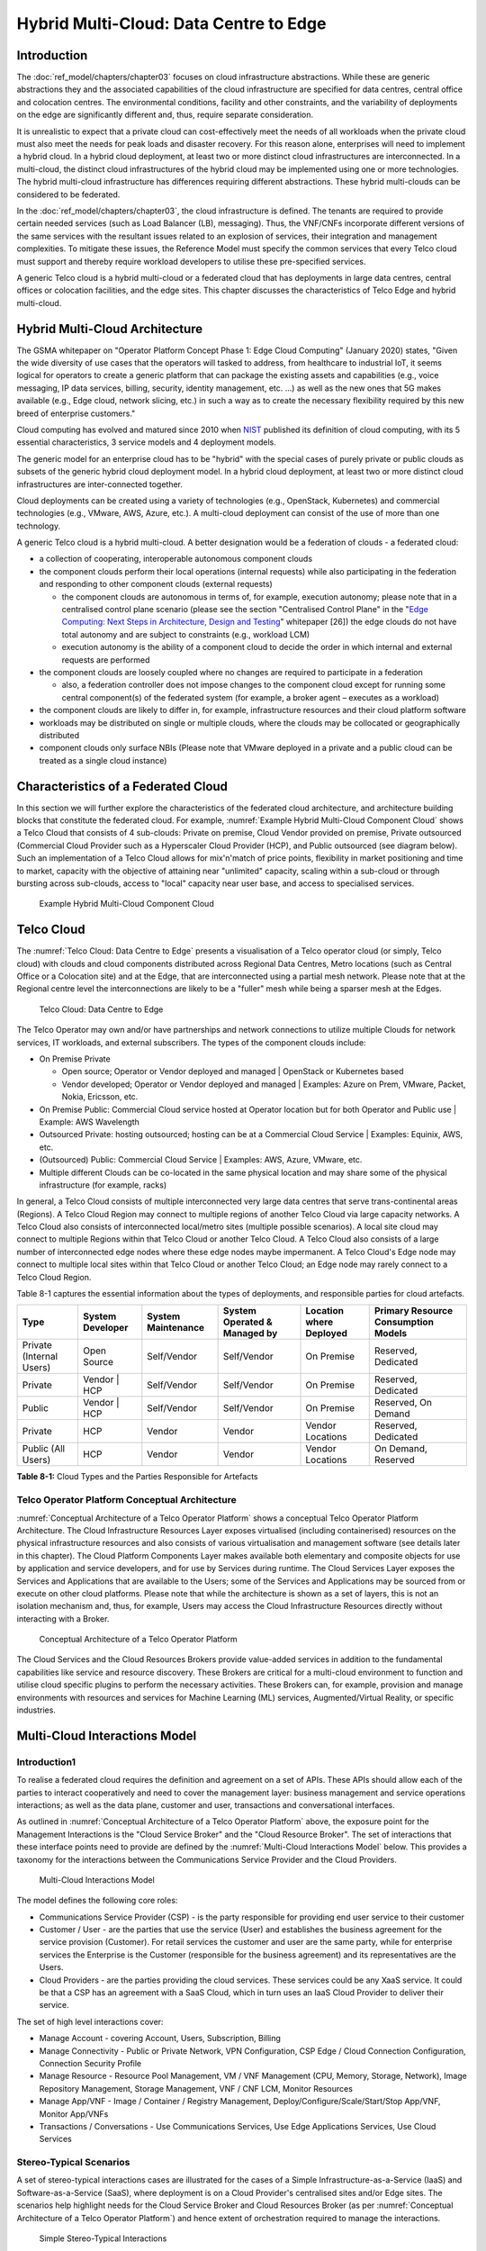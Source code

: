 Hybrid Multi-Cloud: Data Centre to Edge
=======================================

Introduction
------------

The :doc:`ref_model/chapters/chapter03` focuses on cloud infrastructure abstractions. While these are generic abstractions they and the associated capabilities of the cloud infrastructure are specified for data centres, central office and colocation centres. The environmental conditions, facility and other constraints, and the variability of deployments on the edge are significantly different and, thus, require separate consideration.

It is unrealistic to expect that a private cloud can cost-effectively meet the needs of all workloads when the private cloud must also meet the needs for peak loads and disaster recovery. For this reason alone, enterprises will need to implement a hybrid cloud. In a hybrid cloud deployment, at least two or more distinct cloud infrastructures are interconnected. In a multi-cloud, the distinct cloud infrastructures of the hybrid cloud may be implemented using one or more technologies. The hybrid multi-cloud infrastructure has differences requiring different abstractions. These hybrid multi-clouds can be considered to be federated.

In the :doc:`ref_model/chapters/chapter03`, the cloud infrastructure is defined. The tenants are required to provide certain needed services (such as Load Balancer (LB), messaging). Thus, the VNF/CNFs incorporate different versions of the same services with the resultant issues related to an explosion of services, their integration and management complexities. To mitigate these issues, the Reference Model must specify the common services that every Telco cloud must support and thereby require workload developers to utilise these pre-specified services.

A generic Telco cloud is a hybrid multi-cloud or a federated cloud that has deployments in large data centres, central offices or colocation facilities, and the edge sites. This chapter discusses the characteristics of Telco Edge and hybrid multi-cloud.

Hybrid Multi-Cloud Architecture
-------------------------------

The GSMA whitepaper on "Operator Platform Concept Phase 1: Edge Cloud Computing" (January 2020) states, "Given the wide diversity of use cases that the operators will tasked to address, from healthcare to industrial IoT, it seems logical for operators to create a generic platform that can package the existing assets and capabilities (e.g., voice messaging, IP data services, billing, security, identity management, etc. ...) as well as the new ones that 5G makes available (e.g., Edge cloud, network slicing, etc.) in such a way as to create the necessary flexibility required by this new breed of enterprise customers."

Cloud computing has evolved and matured since 2010 when `NIST <http://csrc.nist.gov/publications/nistpubs/800-145/SP800-145.pdf>`__ published its definition of cloud computing, with its 5 essential characteristics, 3 service models and 4 deployment models.

The generic model for an enterprise cloud has to be "hybrid" with the special cases of purely private or public clouds as subsets of the generic hybrid cloud deployment model. In a hybrid cloud deployment, at least two or more distinct cloud infrastructures are inter-connected together.

Cloud deployments can be created using a variety of technologies (e.g., OpenStack, Kubernetes) and commercial technologies (e.g., VMware, AWS, Azure, etc.). A multi-cloud deployment can consist of the use of more than one technology.

A generic Telco cloud is a hybrid multi-cloud. A better designation would be a federation of clouds - a federated cloud:

-  a collection of cooperating, interoperable autonomous component clouds

-  the component clouds perform their local operations (internal requests) while also participating in the federation and responding to other component clouds (external requests)

   -  the component clouds are autonomous in terms of, for example, execution autonomy; please note that in a centralised control plane scenario (please see the section "Centralised Control Plane" in the "`Edge Computing: Next Steps in Architecture, Design and Testing <https://www.openstack.org/use-cases/edge-computing/edge-computing-next-steps-in-architecture-design-and-testing/>`__" whitepaper [26]) the edge clouds do not have total autonomy and are subject to constraints (e.g., workload LCM)
   -  execution autonomy is the ability of a component cloud to decide the order in which internal and external requests are performed

-  the component clouds are loosely coupled where no changes are required to participate in a federation

   -  also, a federation controller does not impose changes to the component cloud except for running some central component(s) of the federated system (for example, a broker agent – executes as a workload)

-  the component clouds are likely to differ in, for example, infrastructure resources and their cloud platform software

-  workloads may be distributed on single or multiple clouds, where the clouds may be collocated or geographically distributed

-  component clouds only surface NBIs (Please note that VMware deployed in a private and a public cloud can be treated as a single cloud instance)

Characteristics of a Federated Cloud
------------------------------------

In this section we will further explore the characteristics of the federated cloud architecture, and architecture building blocks that constitute the federated cloud. For example, :numref:`Example Hybrid Multi-Cloud Component Cloud` shows a Telco Cloud that consists of 4 sub-clouds: Private on premise, Cloud Vendor provided on premise, Private outsourced (Commercial Cloud Provider such as a Hyperscaler Cloud Provider (HCP), and Public outsourced (see diagram below). Such an implementation of a Telco Cloud allows for mix'n'match of price points, flexibility in market positioning and time to market, capacity with the objective of attaining near "unlimited" capacity, scaling within a sub-cloud or through bursting across sub-clouds, access to "local" capacity near user base, and access to specialised services.

.. figure:: ../figures/RM-Ch08-HMC-Image-1.png
   :name: Example Hybrid Multi-Cloud Component Cloud
   :alt: Example Hybrid Multi-Cloud Component Cloud

   Example Hybrid Multi-Cloud Component Cloud

Telco Cloud
-----------

The :numref:`Telco Cloud: Data Centre to Edge` presents a visualisation of a Telco operator cloud (or simply, Telco cloud) with clouds and cloud components distributed across Regional Data Centres, Metro locations (such as Central Office or a Colocation site) and at the Edge, that are interconnected using a partial mesh network. Please note that at the Regional centre level the interconnections are likely to be a "fuller" mesh while being a sparser mesh at the Edges.

.. figure:: ../figures/RM-Ch08-Multi-Cloud-DC-Edge.png
   :name: Telco Cloud: Data Centre to Edge
   :alt: Telco Cloud: Data Centre to Edge

   Telco Cloud: Data Centre to Edge

The Telco Operator may own and/or have partnerships and network connections to utilize multiple Clouds for network services, IT workloads, and external subscribers. The types of the component clouds include:

-  On Premise Private

   -  Open source; Operator or Vendor deployed and managed \| OpenStack or Kubernetes based
   -  Vendor developed; Operator or Vendor deployed and managed \| Examples: Azure on Prem, VMware, Packet, Nokia, Ericsson, etc.

-  On Premise Public: Commercial Cloud service hosted at Operator location but for both Operator and Public use \| Example: AWS Wavelength

-  Outsourced Private: hosting outsourced; hosting can be at a Commercial Cloud Service \| Examples: Equinix, AWS, etc.

-  (Outsourced) Public: Commercial Cloud Service \| Examples: AWS, Azure, VMware, etc.

-  Multiple different Clouds can be co-located in the same physical location and may share some of the physical infrastructure (for example, racks)

In general, a Telco Cloud consists of multiple interconnected very large data centres that serve trans-continental areas (Regions). A Telco Cloud Region may connect to multiple regions of another Telco Cloud via large capacity networks. A Telco Cloud also consists of interconnected local/metro sites (multiple possible scenarios). A local site cloud may connect to multiple Regions within that Telco Cloud or another Telco Cloud. A Telco Cloud also consists of a large number of interconnected edge nodes where these edge nodes maybe impermanent. A Telco Cloud's Edge node may connect to multiple local sites within that Telco Cloud or another Telco Cloud; an Edge node may rarely connect to a Telco Cloud Region.

Table 8-1 captures the essential information about the types of deployments, and responsible parties for cloud artefacts.

======================== ================ ================== ============================ ======================= ===================================
Type                     System Developer System Maintenance System Operated & Managed by Location where Deployed Primary Resource Consumption Models
======================== ================ ================== ============================ ======================= ===================================
Private (Internal Users) Open Source      Self/Vendor        Self/Vendor                  On Premise              Reserved, Dedicated
Private                  Vendor \| HCP    Self/Vendor        Self/Vendor                  On Premise              Reserved, Dedicated
Public                   Vendor \| HCP    Self/Vendor        Self/Vendor                  On Premise              Reserved, On Demand
Private                  HCP              Vendor             Vendor                       Vendor Locations        Reserved, Dedicated
Public (All Users)       HCP              Vendor             Vendor                       Vendor Locations        On Demand, Reserved
======================== ================ ================== ============================ ======================= ===================================

**Table 8-1:** Cloud Types and the Parties Responsible for Artefacts

Telco Operator Platform Conceptual Architecture
~~~~~~~~~~~~~~~~~~~~~~~~~~~~~~~~~~~~~~~~~~~~~~~

:numref:`Conceptual Architecture of a Telco Operator Platform` shows a conceptual Telco Operator Platform Architecture. The Cloud Infrastructure Resources Layer exposes virtualised (including containerised) resources on the physical infrastructure resources and also consists of various virtualisation and management software (see details later in this chapter). The Cloud Platform Components Layer makes available both elementary and composite objects for use by application and service developers, and for use by Services during runtime. The Cloud Services Layer exposes the Services and Applications that are available to the Users; some of the Services and Applications may be sourced from or execute on other cloud platforms. Please note that while the architecture is shown as a set of layers, this is not an isolation mechanism and, thus, for example, Users may access the Cloud Infrastructure Resources directly without interacting with a Broker.

.. figure:: ../figures/RM-Ch08-Telco-Operator-Platform.png
   :name: Conceptual Architecture of a Telco Operator Platform
   :alt: Conceptual Architecture of a Telco Operator Platform

   Conceptual Architecture of a Telco Operator Platform

The Cloud Services and the Cloud Resources Brokers provide value-added services in addition to the fundamental capabilities like service and resource discovery. These Brokers are critical for a multi-cloud environment to function and utilise cloud specific plugins to perform the necessary activities. These Brokers can, for example, provision and manage environments with resources and services for Machine Learning (ML) services, Augmented/Virtual Reality, or specific industries.

Multi-Cloud Interactions Model
------------------------------
.. _introduction-1:

Introduction1
~~~~~~~~~~~~~

To realise a federated cloud requires the definition and agreement on a set of APIs. These APIs should allow each of the parties to interact cooperatively and need to cover the management layer: business management and service operations interactions; as well as the data plane, customer and user, transactions and conversational interfaces.

As outlined in :numref:`Conceptual Architecture of a Telco Operator Platform` above, the exposure point for the Management Interactions is the "Cloud Service Broker" and the "Cloud Resource Broker". The set of interactions that these interface points need to provide are defined by the :numref:`Multi-Cloud Interactions Model` below. This provides a taxonomy for the interactions between the Communications Service Provider and the Cloud Providers.

.. figure:: ../figures/rm-chap8-multi-cloud-interactions-02.png
   :name: Multi-Cloud Interactions Model
   :alt: Multi-Cloud Interactions Model

   Multi-Cloud Interactions Model

The model defines the following core roles:

-  Communications Service Provider (CSP) - is the party responsible for providing end user service to their customer
-  Customer / User - are the parties that use the service (User) and establishes the business agreement for the service provision (Customer). For retail services the customer and user are the same party, while for enterprise services the Enterprise is the Customer (responsible for the business agreement) and its representatives are the Users.
-  Cloud Providers - are the parties providing the cloud services. These services could be any XaaS service. It could be that a CSP has an agreement with a SaaS Cloud, which in turn uses an IaaS Cloud Provider to deliver their service.

The set of high level interactions cover:

-  Manage Account - covering Account, Users, Subscription, Billing
-  Manage Connectivity - Public or Private Network, VPN Configuration, CSP Edge / Cloud Connection Configuration, Connection Security Profile
-  Manage Resource - Resource Pool Management, VM / VNF Management (CPU, Memory, Storage, Network), Image Repository Management, Storage Management, VNF / CNF LCM, Monitor Resources
-  Manage App/VNF - Image / Container / Registry Management, Deploy/Configure/Scale/Start/Stop App/VNF, Monitor App/VNFs
-  Transactions / Conversations - Use Communications Services, Use Edge Applications Services, Use Cloud Services

Stereo-Typical Scenarios
~~~~~~~~~~~~~~~~~~~~~~~~

A set of stereo-typical interactions cases are illustrated for the cases of a Simple Infrastructure-as-a-Service (IaaS) and Software-as-a-Service (SaaS), where deployment is on a Cloud Provider's centralised sites and/or Edge sites. The scenarios help highlight needs for the Cloud Service Broker and Cloud Resources Broker (as per :numref:`Conceptual Architecture of a Telco Operator Platform`) and hence extent of orchestration required to manage the interactions.

.. figure:: ../figures/rm-chap8-multi-cloud-interactions-simple-stereo-types-02.png
   :name: Simple Stereo-Typical Interactions
   :alt: Simple Stereo-Typical Interactions

   Simple Stereo-Typical Interactions

The following patterns are visible:

-  For IaaS Cloud Integration:

   -  Cloud behaves like a set of virtual servers and, thus, requires virtual server life-cycle management and orchestration
   -  Depending on whether the cloud is accessed via public internet or private connection will change the extend of the Connectivity Management

-  For SaaS Cloud Integration:

   -  Cloud behaves like a running application/service and requires subscription management, and complex orchestration of the app/service and underlying resources is managed by SaaS provider with the User is relieved of having to provide direct control of resources

-  For CaaS Cloud Integration:

   -  Registry for pulling Containers could be from:

      -  Cloud in which case consumption model is closer to SaaS or
      -  from Private / Public Registry in which case integration model requires specific registry management elements

-  For Edge Cloud Integration:

   -  Adds need for Communications Service Provider and Cloud Provider physical, network underlay and overlay connectivity management

A disaggregated scenario for a CSP using SaaS who uses IaaS is illustrated in the following diagram:

.. figure:: ../figures/rm-chap8-multi-cloud-interactions-disaggregated-stereo-type-01.png
   :name: Disaggregated SaaS Stereo-Typical Interaction
   :alt: Disaggregated SaaS Stereo-Typical Interaction

   Disaggregated SaaS Stereo-Typical Interaction

In disaggregated SaaS scenario the application provider is able to operate as an "infra-structureless" organisation. This could be achieved through SaaS organisation using public IaaS Cloud Providers which could include the CSP itself. A key consideration for CSP in both cloud provision and consumption in Multi-Cloud scenario is how to manage the integration across the Cloud Providers.

To make this manageable and avoid integration complexity, there are a number of models:

-  Industry Standard APIs that allow consistent consumption across Cloud Providers,
-  API Brokage which provide consistent set of Consumer facings APIs that manage adaption to prorietry APIs
-  Cloud Brokerage where the Brokerage function is provided "as a Service" and allow "single pane of glass" to be presented for management of the multi-cloud environment

The different means of integrating with and managing Cloud Providers is broadly covered under the umbrella topic of "Cloud Management Platforms". A survey of applicable standards to achieve this is provided in section 8.2.4.3 "Requirements, Reference Architecture & Industry Standards Intersect".

The API and Cloud Brokerage models are illustrated in the following diagrams:

.. figure:: ../figures/rm-chap8-multi-cloud-interactions-api-brokerage-stereo-type-01.png
   :name: API Brokerage Multi-Cloud Stereo-Typical Interaction
   :alt: API Brokerage Multi-Cloud Stereo-Typical Interaction

   API Brokerage Multi-Cloud Stereo-Typical Interaction

.. figure:: ../figures/rm-chap8-multi-cloud-interactions-cloud-brokerage-stereo-type-01.png
   :name: Cloud Brokerage Multi-Cloud Stereo-Typical Interaction
   :alt: Cloud Brokerage Multi-Cloud Stereo-Typical Interaction

   Cloud Brokerage Multi-Cloud Stereo-Typical Interaction

.. _requirements-reference-architecture--industry-standards-intersect:

Requirements, Reference Architecture & Industry Standards Intersect
~~~~~~~~~~~~~~~~~~~~~~~~~~~~~~~~~~~~~~~~~~~~~~~~~~~~~~~~~~~~~~~~~~~

The Communcations Service Provider (CSP) is both a provider and consumer of Cloud based services.
When the CSP is actings as:

-  consumer, in which case the typical consideration is total cost of ownership as the consumption is to usually to support internal business operations: BSS/OSS systems;
-  provider of cloud services, through operation of their own cloud or reselling of cloud services, in which case the typical consideration is margin (cost to offer services vs income received).

These two stances will drive differing approaches to how a CSP would look to manage how it interacts within a Multi-Cloud environment.

Single Pane of Glass
~~~~~~~~~~~~~~~~~~~~

As organisations spread their resources across on-premises, multiple clouds, and the Edge, the need for a single set of tools and processes to manage and operate across these Hybrid, Edge, and Multi-clouds (HEM clouds) is obvious. This Single-Pane-of-Glass provides capabilities to conistently:

-  manage Services, resources, etc.
  -  across facilities (regions, data centers, edge locations)
-  interoperate the different clouds
-  implement comon policies and governance standards
-  manage a common security posture
-  provide an integrated visualisation into the infrastructure and workloads.

through a common set of governance and operational practices.

.. list-table::
   :widths: 16, 30, 30
   :header-rows: 1
   
* - Ref
  - Requirement
  - Definition/Note
* - hem.gen.001
  - 
  - 
* - hem.iop.001
  - 
  - 
* - hem.sec.001
  - 
  - 

	 



Aspects of Multi-Cloud Security
~~~~~~~~~~~~~~~~~~~~~~~~~~~~~~~

Cloud infrastructures, emerging as a key element in the telco operator ecosystem, are part of the attack surface landscape. This is particularly worrying with the 5G rollout becoming a critical business necessity. It is important to be vigilant of Cloud-focused threats and associated adversarial behaviours, methods, tools, and strategies that cyber threat actors use.

In the multi-cloud ecosystem comprised of different security postures and policies, network domains, products, and business partnerships, the responsibility for managing these different cloud environments necessary to support 5G use cases falls to different enterprises, creating new levels of complexities and a new range of security risks. In such an environment, there are additional security principles to be considered. These principles, see Table 8-1a below, are drawn from the collaboration with the GSMA Fraud and Security Group (FASG).

============================== =================================================================================================================================================================================================================
Multi-cloud Security Principle Description
============================== =================================================================================================================================================================================================================
Policy synchronization         Consistency in applying the right security policies across environments, services, interfaces, and configured resources
Visibility                     A common data model approach to share events and behaviours across all the key compute, storage, network, and applications resources, environments, virtualised platforms, containers and interfaces
Monitoring                     Centralisation, correlation, and visualisation of security information across the different cloud environments to provide an end-to-end view and enable timely response to attacks
Automation                     Automation of critical activities including cloud security posture management, continuous security assessments, compliance monitoring, detection of misconfigurations and identification and remediation of risks
Access Management              Wide range of users including administrators, testers, DevOps, and developers and customers should be organised into security groups with privileges appropriate to different resources and environments
Security Operations Model      Augmentation of security services provided by cloud service providers with the vetted third-party and/or open-source tools and services, all incorporated into the established overall security operations model
============================== =================================================================================================================================================================================================================

**Table 8-2. Multi-Cloud Principles**

For telco operators to run their network functions in a multi-cloud environment, and specifically, in public clouds, the industry will need a set of new standards and new security tools to manage and regulate the interactions between multi-cloud participating parties. To give an example of a step in this direction, refer to the ETSI specification `TS 103 457 <https://www.etsi.org/deliver/etsi_ts/103400_103499/103457/01.01.01_60/ts_103457v010101p.pdf>`__ “Interface to offload sensitive functions to a trusted domain”, which provides extra security requirements for public clouds so as to enable telco operators the option of running network functions in public clouds.

There is also another security aspect to consider, which is related to the autonomous nature of the participants in the multi-cloud. We can prescribe certain things and if not satisfied treat that party as "untrusted". This problem has been addressed to some extent in TS 103 457. This standard introduces a concept of an LTD (Less Trusted Domain) and an MTD (More Trusted Domain) and specifies the TCDI (Trusted Cross-Domain Interface) to standardise secure interactions between them. The standard defined the following elementary functions of TCDI:
Connection and session management
Data and value management
Transferring cryptography functionality:

-  Entropy request
-  Encryption keys request
-  Trusted timestamping
-  Secure archive
-  Secure storage
-  Search capabilities

As described in Sec. 1 (Scope) of the TS 103 457 document, it specifies "… a high-level service-oriented interface, as an application layer with a set of mandatory functions, to access secured services provided by, and executed in a More Trusted Domain. The transport layer is out of scope and left to the architecture implementation". The standard provides extra security features for sensitive functions down to individual Virtual Machines or Containers. As such, it is recommended that the relevant components of reference models, reference architecture, reference implementations and reference compliance take notice of this standard and ensure their compatibility, wherever possible.

Telco Edge Cloud
----------------

This section presents the characteristics and capabilities of different Edge cloud deployment locations, infrastructure, footprint, etc. Please note that in the literature many terms are used and, thus, this section includes a table that tries to map these different terms.

Telco Edge Cloud: Deployment Environment Characteristics
~~~~~~~~~~~~~~~~~~~~~~~~~~~~~~~~~~~~~~~~~~~~~~~~~~~~~~~~

Telco Edge Cloud (TEC) deployment locations can be environmentally friendly such as indoors (offices, buildings, etc.) or environmentally challenged such as outdoors (near network radios, curb side, etc.) or environmentally harsh environments (factories, noise, chemical, heat and electromagnetic exposure, etc). Some of the more salient characteristics are captured in Table 8-2.

========================== =========================================================== ============================================================================================================= ==================================================================================================== ============================ ====================================================================================================================================== ===============================================================================================================================================================
\                          Facility Type                                               Environmental Characteristics                                                                                 Capabilities                                                                                         Physical Security            Implications                                                                                                                           Deployment Locations
========================== =========================================================== ============================================================================================================= ==================================================================================================== ============================ ====================================================================================================================================== ===============================================================================================================================================================
Environmentally friendly   Indoors: typical commercial or residential structures       Protected, Safe for common infrastructure                                                                     Easy access to continuous electric power, High/Medium bandwidth Fixed and/or wireless network access Controlled Access            Commoditised infrastructure with no or minimal need for hardening/ruggedisation, Operational benefits for installation and maintenance Indoor venues: homes, shops, offices, stationary and secure cabinets, Data centers, central offices, co-location facilities, Vendor premises, Customer premises
Environmentally challenged Outdoors and/or exposed to environmentally harsh conditions maybe unprotected, Exposure to abnormal levels of noise, vibration, heat, chemical, electromagnetic pollution May only have battery power, Low/Medium bandwidth Fixed and/or mobile network access                 No or minimal access control Expensive ruggedisation, Operationally complex                                                                                         Example locations: curb side, near cellular radios,
========================== =========================================================== ============================================================================================================= ==================================================================================================== ============================ ====================================================================================================================================== ===============================================================================================================================================================

**Table 8-3. TEC Deployment Location Characteristics & Capabilities**

Telco Edge Cloud: Infrastructure Characteristics
~~~~~~~~~~~~~~~~~~~~~~~~~~~~~~~~~~~~~~~~~~~~~~~~

Commodity hardware is only suited for environmentally friendly environments. Commodity hardware have standardised designs and form factors. Cloud deployments in data centres typically use such commodity hardware with standardised configurations resulting in operational benefits for procurement, installation and ongoing operations.

In addition to the type of infrastructure hosted in data centre clouds, facilities with smaller sized infrastructure deployments, such as central offices or co-location facilities, may also host non-standard hardware designs including specialised components. The introduction of specialised hardware and custom configurations increases the cloud operations and management complexity.

At the edge, the infrastructure may further include ruggedised hardware for harsh environments and hardware with different form factors.

Telco Edge Cloud: Infrastructure Profiles
~~~~~~~~~~~~~~~~~~~~~~~~~~~~~~~~~~~~~~~~~

The :ref:`ref_model/chapters/chapter04:profiles and workload flavours` section specifies two infrastructure profiles:

The **Basic** cloud infrastructure profile is intended for use by both IT and Network Function workloads that have low to medium network throughput requirements.

The **High Performance** cloud infrastructure profile is intended for use by applications that have high network throughput requirements (up to 50Gbps).

The High Performance profile can specify extensions for hardware offloading; please see :ref:`ref_model/chapters/chapter03:hardware acceleration abstraction`. The Reference Model High Performance profile includes an initial set of :ref:`ref_model/chapters/chapter04:profile extensions`.

Based on the infrastructure deployed at the edge, Table 8-3 specifies the :doc:`ref_model/chapters/chapter05` that would need to be relaxed.

==================== =============================== ================================================================== ============================= ==================== ================== ====================
Reference            Feature                         Description                                                        As Specified in RM Chapter 05                      Exception for Edge
==================== =============================== ================================================================== ============================= ==================== ================== ====================
\                                                                                                                       **Basic Type**                **High Performance** **Basic Type**     **High Performance**
infra.stg.cfg.003    Storage with replication                                                                           N                             Y                    N                  Optional
infra.stg.cfg.004    Storage with encryption                                                                            Y                             Y                    N                  Optional
infra.hw.cpu.cfg.001 Minimum Number of CPU sockets   This determines the minimum number of CPU sockets within each host 2                             2                    1                  1
infra.hw.cpu.cfg.002 Minimum Number of cores per CPU This determines the number of cores needed per CPU.                20                            20                   1                  1
infra.hw.cpu.cfg.003 NUMA alignment                  NUMA alignment support and BIOS configured to enable NUMA          N                             Y                    N                  Y (*)
==================== =============================== ================================================================== ============================= ==================== ================== ====================

**Table 8-4. TEC Exceptions to Infrastructure Profile features and requirements**

(*) immaterial if the number of CPU sockets (infra.hw.cpu.cfg.001) is 1

Please note that none of the listed parameters form part of a typical OpenStack flavour except that the vCPU and memory requirements of a flavour cannot exceed the available hardware capacity.

Telco Edge Cloud: Platform Services Deployment
~~~~~~~~~~~~~~~~~~~~~~~~~~~~~~~~~~~~~~~~~~~~~~

This section characterises the hardware capabilities for different edge deployments and the Platform services that run on the infrastructure. Please note, that the Platform services are containerised to save resources, and benefit from intrinsic availability and auto-scaling capabilities.

======================= ================= ===== ========= ======= ========== ============= ========= ========== ================ ================= ================== =================== =======
\                       Platform Services                                                             Storage                                       Network Services
======================= ================= ===== ========= ======= ========== ============= ========= ========== ================ ================= ================== =================== =======
\                       Identity          Image Placement Compute Networking Message Queue DB Server  Ephemeral Persistent Block Persistent Object  Management        Underlay (Provider) Overlay
Control Nodes           ✅                ✅    ✅        ✅      ✅          ✅           ✅                   ✅                                  ✅                ✅                  ✅
Workload Nodes(Compute)                                   ✅      ✅                                  ✅        ✅               ✅                 ✅                ✅                  ✅
Storage Nodes                                                                                                   ✅               ✅                 ✅                ✅                  ✅
======================= ================= ===== ========= ======= ========== ============= ========= ========== ================ ================= ================== =================== =======

**Table 8-5. Characteristics of Infrastructure nodes**

Depending on the facility capabilities, deployments at the edge may be similar to one of the following:

-  Small footprint edge device
-  Single server: deploy multiple (one or more) workloads
-  Single server: single Controller and multiple (one or more) workloads
-  HA at edge (at least 2 edge servers): Multiple Controller and multiple workloads

Comparison of Deployment Topologies and Edge terms
~~~~~~~~~~~~~~~~~~~~~~~~~~~~~~~~~~~~~~~~~~~~~~~~~~

================================ ============================================================== ========================================================== ==================================== ============================================== ================== ================================================= ====================================== ============================================================================================ =========================================================================================================================================================================================== ======================================== ======================================================================= ============= ============================== ====
This Specification               Compute                                                        Storage                                                    Networking                           RTT                                            Security           Scalability                                       Elasticity                             Resiliency                                                                                   Preferred Workload Architecture                                                                                                                                                             Upgrades                                  OpenStack                                                               OPNFV Edge    Edge Glossary                 GSMA
================================ ============================================================== ========================================================== ==================================== ============================================== ================== ================================================= ====================================== ============================================================================================ =========================================================================================================================================================================================== ======================================== ======================================================================= ============= ============================== ====
Regional Data Centre (DC), Fixed 1000's, Standardised, >1 CPU, >20 cores/CPU                    10's EB, Standardised, HDD and NVMe, Permanence            >100 Gbps, Standardised              ~100 ms                                        Highly Secure      Horizontal and unlimited scaling                  Rapid spin up and down                 Infrastructure architected for resiliency, Redundancy for FT and HA                          Microservices based, Stateless, Hosted on Containers                                                                                                                                        Firmware: When required, Platform SW: CD  Central Data Centre
Metro Data Centres, Fixed        10's to 100's, Standardised, >1 CPU, >20 cores/CPU             100's PB, Standardised, NVMe on PCIe, Permanence           > 100 Gbps, Standardised             ~10 ms                                         Highly Secure      Horizontal but limited scaling                    Rapid spin up and down                 Infrastructure architected for some level of resiliency, Redundancy for limited FT and HA    Microservices based, Stateless, Hosted on Containers                                                                                                                                        Firmware: When required, Platform SW: CD  Edge Site                                                               Large Edge   Aggregation Edge
Edge, Fixed / Mobile             10's, Some Variability, >=1 CPU, >10 cores/CPU                 100 TB, Standardised, NVMe on PCIe, Permanence / Ephemeral 50 Gbps, Standardised                ~5 ms                                          Low Level of Trust Horizontal but highly constrained scaling, if any Rapid spin up (when possible) and down Applications designed for resiliency against infra failures, No or highly limited redundancy Microservices based, Stateless, Hosted on Containers                                                                                                                                        Firmware: When required, Platform SW: CD  Far Edge Site                                                           Medium Edge  Access Edge / Aggregation Edge
Mini-/Micro-Edge, Mobile / Fixed 1's, High Variability, Harsh Environments, 1 CPU, >2 cores/CPU 10's GB, NVMe, Ephemeral, Caching                          10 Gbps, Connectivity not Guaranteed <2 ms, Located in network proximity of EUD/IoT Untrusted          Limited Vertical Scaling (resizing)               Constrained                            Applications designed for resiliency against infra failures, No or highly limited redundancy Microservices based or monolithic, Stateless or Stateful, Hosted on Containers or VMs, Subject to QoS, adaptive to resource availability, viz. reduce resource consumption as they saturate Platform                                  Fog Computing (Mostly deprecated terminology), Extreme Edge, Far Edge   Small Edge   Access Edge
================================ ============================================================== ========================================================== ==================================== ============================================== ================== ================================================= ====================================== ============================================================================================ =========================================================================================================================================================================================== ======================================== ======================================================================= ============= ============================== ====

**Table 8-6:** Comparison of Deployment Topologies
